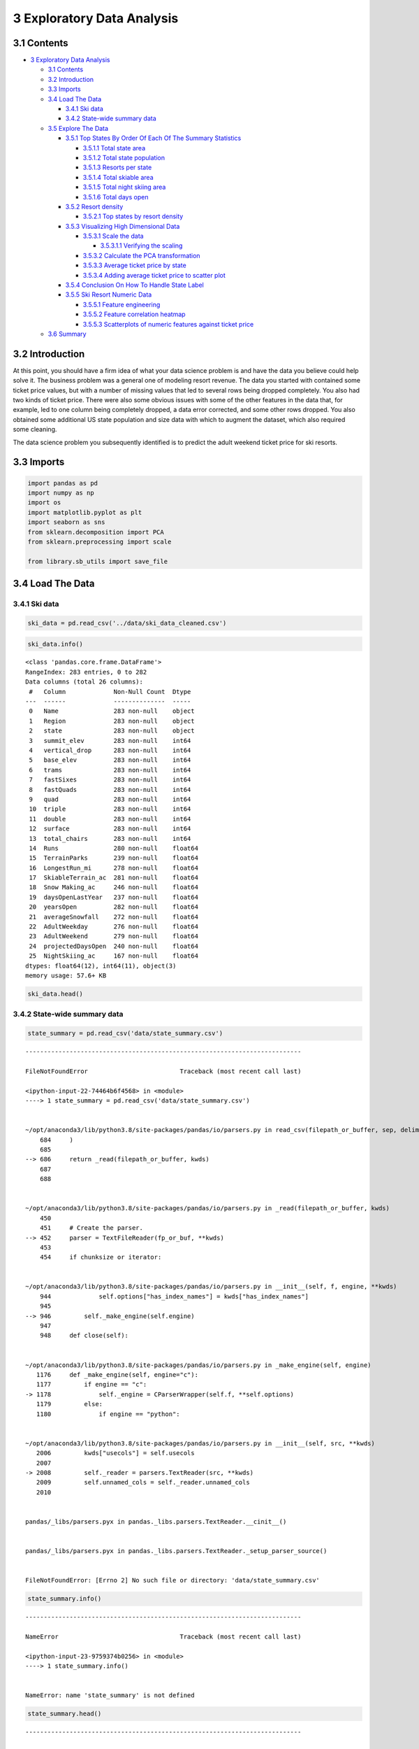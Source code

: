 3 Exploratory Data Analysis
===========================

3.1 Contents
------------

-  `3 Exploratory Data Analysis <#3_Exploratory_Data_Analysis>`__

   -  `3.1 Contents <#3.1_Contents>`__
   -  `3.2 Introduction <#3.2_Introduction>`__
   -  `3.3 Imports <#3.3_Imports>`__
   -  `3.4 Load The Data <#3.4_Load_The_Data>`__

      -  `3.4.1 Ski data <#3.4.1_Ski_data>`__
      -  `3.4.2 State-wide summary
         data <#3.4.2_State-wide_summary_data>`__

   -  `3.5 Explore The Data <#3.5_Explore_The_Data>`__

      -  `3.5.1 Top States By Order Of Each Of The Summary
         Statistics <#3.5.1_Top_States_By_Order_Of_Each_Of_The_Summary_Statistics>`__

         -  `3.5.1.1 Total state area <#3.5.1.1_Total_state_area>`__
         -  `3.5.1.2 Total state
            population <#3.5.1.2_Total_state_population>`__
         -  `3.5.1.3 Resorts per state <#3.5.1.3_Resorts_per_state>`__
         -  `3.5.1.4 Total skiable area <#3.5.1.4_Total_skiable_area>`__
         -  `3.5.1.5 Total night skiing
            area <#3.5.1.5_Total_night_skiing_area>`__
         -  `3.5.1.6 Total days open <#3.5.1.6_Total_days_open>`__

      -  `3.5.2 Resort density <#3.5.2_Resort_density>`__

         -  `3.5.2.1 Top states by resort
            density <#3.5.2.1_Top_states_by_resort_density>`__

      -  `3.5.3 Visualizing High Dimensional
         Data <#3.5.3_Visualizing_High_Dimensional_Data>`__

         -  `3.5.3.1 Scale the data <#3.5.3.1_Scale_the_data>`__

            -  `3.5.3.1.1 Verifying the
               scaling <#3.5.3.1.1_Verifying_the_scaling>`__

         -  `3.5.3.2 Calculate the PCA
            transformation <#3.5.3.2_Calculate_the_PCA_transformation>`__
         -  `3.5.3.3 Average ticket price by
            state <#3.5.3.3_Average_ticket_price_by_state>`__
         -  `3.5.3.4 Adding average ticket price to scatter
            plot <#3.5.3.4_Adding_average_ticket_price_to_scatter_plot>`__

      -  `3.5.4 Conclusion On How To Handle State
         Label <#3.5.4_Conclusion_On_How_To_Handle_State_Label>`__
      -  `3.5.5 Ski Resort Numeric
         Data <#3.5.5_Ski_Resort_Numeric_Data>`__

         -  `3.5.5.1 Feature
            engineering <#3.5.5.1_Feature_engineering>`__
         -  `3.5.5.2 Feature correlation
            heatmap <#3.5.5.2_Feature_correlation_heatmap>`__
         -  `3.5.5.3 Scatterplots of numeric features against ticket
            price <#3.5.5.3_Scatterplots_of_numeric_features_against_ticket_price>`__

   -  `3.6 Summary <#3.6_Summary>`__

3.2 Introduction
----------------

At this point, you should have a firm idea of what your data science
problem is and have the data you believe could help solve it. The
business problem was a general one of modeling resort revenue. The data
you started with contained some ticket price values, but with a number
of missing values that led to several rows being dropped completely. You
also had two kinds of ticket price. There were also some obvious issues
with some of the other features in the data that, for example, led to
one column being completely dropped, a data error corrected, and some
other rows dropped. You also obtained some additional US state
population and size data with which to augment the dataset, which also
required some cleaning.

The data science problem you subsequently identified is to predict the
adult weekend ticket price for ski resorts.

3.3 Imports
-----------

.. code:: ipython3

    import pandas as pd
    import numpy as np
    import os
    import matplotlib.pyplot as plt
    import seaborn as sns
    from sklearn.decomposition import PCA
    from sklearn.preprocessing import scale
    
    from library.sb_utils import save_file

3.4 Load The Data
-----------------

3.4.1 Ski data
~~~~~~~~~~~~~~

.. code:: ipython3

    ski_data = pd.read_csv('../data/ski_data_cleaned.csv')

.. code:: ipython3

    ski_data.info()


.. parsed-literal::

    <class 'pandas.core.frame.DataFrame'>
    RangeIndex: 283 entries, 0 to 282
    Data columns (total 26 columns):
     #   Column             Non-Null Count  Dtype  
    ---  ------             --------------  -----  
     0   Name               283 non-null    object 
     1   Region             283 non-null    object 
     2   state              283 non-null    object 
     3   summit_elev        283 non-null    int64  
     4   vertical_drop      283 non-null    int64  
     5   base_elev          283 non-null    int64  
     6   trams              283 non-null    int64  
     7   fastSixes          283 non-null    int64  
     8   fastQuads          283 non-null    int64  
     9   quad               283 non-null    int64  
     10  triple             283 non-null    int64  
     11  double             283 non-null    int64  
     12  surface            283 non-null    int64  
     13  total_chairs       283 non-null    int64  
     14  Runs               280 non-null    float64
     15  TerrainParks       239 non-null    float64
     16  LongestRun_mi      278 non-null    float64
     17  SkiableTerrain_ac  281 non-null    float64
     18  Snow Making_ac     246 non-null    float64
     19  daysOpenLastYear   237 non-null    float64
     20  yearsOpen          282 non-null    float64
     21  averageSnowfall    272 non-null    float64
     22  AdultWeekday       276 non-null    float64
     23  AdultWeekend       279 non-null    float64
     24  projectedDaysOpen  240 non-null    float64
     25  NightSkiing_ac     167 non-null    float64
    dtypes: float64(12), int64(11), object(3)
    memory usage: 57.6+ KB


.. code:: ipython3

    ski_data.head()




.. raw:: html

    <div>
    <style scoped>
        .dataframe tbody tr th:only-of-type {
            vertical-align: middle;
        }
    
        .dataframe tbody tr th {
            vertical-align: top;
        }
    
        .dataframe thead th {
            text-align: right;
        }
    </style>
    <table border="1" class="dataframe">
      <thead>
        <tr style="text-align: right;">
          <th></th>
          <th>Name</th>
          <th>Region</th>
          <th>state</th>
          <th>summit_elev</th>
          <th>vertical_drop</th>
          <th>base_elev</th>
          <th>trams</th>
          <th>fastSixes</th>
          <th>fastQuads</th>
          <th>quad</th>
          <th>...</th>
          <th>LongestRun_mi</th>
          <th>SkiableTerrain_ac</th>
          <th>Snow Making_ac</th>
          <th>daysOpenLastYear</th>
          <th>yearsOpen</th>
          <th>averageSnowfall</th>
          <th>AdultWeekday</th>
          <th>AdultWeekend</th>
          <th>projectedDaysOpen</th>
          <th>NightSkiing_ac</th>
        </tr>
      </thead>
      <tbody>
        <tr>
          <th>0</th>
          <td>Alyeska Resort</td>
          <td>Alaska</td>
          <td>Alaska</td>
          <td>3939</td>
          <td>2500</td>
          <td>250</td>
          <td>1</td>
          <td>0</td>
          <td>2</td>
          <td>2</td>
          <td>...</td>
          <td>1.0</td>
          <td>1610.0</td>
          <td>113.0</td>
          <td>150.0</td>
          <td>60.0</td>
          <td>669.0</td>
          <td>65.0</td>
          <td>85.0</td>
          <td>150.0</td>
          <td>550.0</td>
        </tr>
        <tr>
          <th>1</th>
          <td>Eaglecrest Ski Area</td>
          <td>Alaska</td>
          <td>Alaska</td>
          <td>2600</td>
          <td>1540</td>
          <td>1200</td>
          <td>0</td>
          <td>0</td>
          <td>0</td>
          <td>0</td>
          <td>...</td>
          <td>2.0</td>
          <td>640.0</td>
          <td>60.0</td>
          <td>45.0</td>
          <td>44.0</td>
          <td>350.0</td>
          <td>47.0</td>
          <td>53.0</td>
          <td>90.0</td>
          <td>NaN</td>
        </tr>
        <tr>
          <th>2</th>
          <td>Hilltop Ski Area</td>
          <td>Alaska</td>
          <td>Alaska</td>
          <td>2090</td>
          <td>294</td>
          <td>1796</td>
          <td>0</td>
          <td>0</td>
          <td>0</td>
          <td>0</td>
          <td>...</td>
          <td>1.0</td>
          <td>30.0</td>
          <td>30.0</td>
          <td>150.0</td>
          <td>36.0</td>
          <td>69.0</td>
          <td>30.0</td>
          <td>34.0</td>
          <td>152.0</td>
          <td>30.0</td>
        </tr>
        <tr>
          <th>3</th>
          <td>Arizona Snowbowl</td>
          <td>Arizona</td>
          <td>Arizona</td>
          <td>11500</td>
          <td>2300</td>
          <td>9200</td>
          <td>0</td>
          <td>1</td>
          <td>0</td>
          <td>2</td>
          <td>...</td>
          <td>2.0</td>
          <td>777.0</td>
          <td>104.0</td>
          <td>122.0</td>
          <td>81.0</td>
          <td>260.0</td>
          <td>89.0</td>
          <td>89.0</td>
          <td>122.0</td>
          <td>NaN</td>
        </tr>
        <tr>
          <th>4</th>
          <td>Sunrise Park Resort</td>
          <td>Arizona</td>
          <td>Arizona</td>
          <td>11100</td>
          <td>1800</td>
          <td>9200</td>
          <td>0</td>
          <td>0</td>
          <td>1</td>
          <td>2</td>
          <td>...</td>
          <td>1.2</td>
          <td>800.0</td>
          <td>80.0</td>
          <td>115.0</td>
          <td>49.0</td>
          <td>250.0</td>
          <td>74.0</td>
          <td>78.0</td>
          <td>104.0</td>
          <td>80.0</td>
        </tr>
      </tbody>
    </table>
    <p>5 rows × 26 columns</p>
    </div>



3.4.2 State-wide summary data
~~~~~~~~~~~~~~~~~~~~~~~~~~~~~

.. code:: ipython3

    state_summary = pd.read_csv('data/state_summary.csv')


::


    ---------------------------------------------------------------------------

    FileNotFoundError                         Traceback (most recent call last)

    <ipython-input-22-74464b6f4568> in <module>
    ----> 1 state_summary = pd.read_csv('data/state_summary.csv')
    

    ~/opt/anaconda3/lib/python3.8/site-packages/pandas/io/parsers.py in read_csv(filepath_or_buffer, sep, delimiter, header, names, index_col, usecols, squeeze, prefix, mangle_dupe_cols, dtype, engine, converters, true_values, false_values, skipinitialspace, skiprows, skipfooter, nrows, na_values, keep_default_na, na_filter, verbose, skip_blank_lines, parse_dates, infer_datetime_format, keep_date_col, date_parser, dayfirst, cache_dates, iterator, chunksize, compression, thousands, decimal, lineterminator, quotechar, quoting, doublequote, escapechar, comment, encoding, dialect, error_bad_lines, warn_bad_lines, delim_whitespace, low_memory, memory_map, float_precision)
        684     )
        685 
    --> 686     return _read(filepath_or_buffer, kwds)
        687 
        688 


    ~/opt/anaconda3/lib/python3.8/site-packages/pandas/io/parsers.py in _read(filepath_or_buffer, kwds)
        450 
        451     # Create the parser.
    --> 452     parser = TextFileReader(fp_or_buf, **kwds)
        453 
        454     if chunksize or iterator:


    ~/opt/anaconda3/lib/python3.8/site-packages/pandas/io/parsers.py in __init__(self, f, engine, **kwds)
        944             self.options["has_index_names"] = kwds["has_index_names"]
        945 
    --> 946         self._make_engine(self.engine)
        947 
        948     def close(self):


    ~/opt/anaconda3/lib/python3.8/site-packages/pandas/io/parsers.py in _make_engine(self, engine)
       1176     def _make_engine(self, engine="c"):
       1177         if engine == "c":
    -> 1178             self._engine = CParserWrapper(self.f, **self.options)
       1179         else:
       1180             if engine == "python":


    ~/opt/anaconda3/lib/python3.8/site-packages/pandas/io/parsers.py in __init__(self, src, **kwds)
       2006         kwds["usecols"] = self.usecols
       2007 
    -> 2008         self._reader = parsers.TextReader(src, **kwds)
       2009         self.unnamed_cols = self._reader.unnamed_cols
       2010 


    pandas/_libs/parsers.pyx in pandas._libs.parsers.TextReader.__cinit__()


    pandas/_libs/parsers.pyx in pandas._libs.parsers.TextReader._setup_parser_source()


    FileNotFoundError: [Errno 2] No such file or directory: 'data/state_summary.csv'


.. code:: ipython3

    state_summary.info()


::


    ---------------------------------------------------------------------------

    NameError                                 Traceback (most recent call last)

    <ipython-input-23-9759374b0256> in <module>
    ----> 1 state_summary.info()
    

    NameError: name 'state_summary' is not defined


.. code:: ipython3

    state_summary.head()


::


    ---------------------------------------------------------------------------

    NameError                                 Traceback (most recent call last)

    <ipython-input-24-782565a9f32d> in <module>
    ----> 1 state_summary.head()
    

    NameError: name 'state_summary' is not defined


3.5 Explore The Data
--------------------

3.5.1 Top States By Order Of Each Of The Summary Statistics
~~~~~~~~~~~~~~~~~~~~~~~~~~~~~~~~~~~~~~~~~~~~~~~~~~~~~~~~~~~

What does the state-wide picture for your market look like?

.. code:: ipython3

    state_summary_newind = state_summary.set_index('state')


::


    ---------------------------------------------------------------------------

    NameError                                 Traceback (most recent call last)

    <ipython-input-25-5190ae81af5a> in <module>
    ----> 1 state_summary_newind = state_summary.set_index('state')
    

    NameError: name 'state_summary' is not defined


3.5.1.1 Total state area
^^^^^^^^^^^^^^^^^^^^^^^^

.. code:: ipython3

    state_summary_newind.state_area_sq_miles.sort_values(ascending=False).head()


::


    ---------------------------------------------------------------------------

    NameError                                 Traceback (most recent call last)

    <ipython-input-26-bf1cd4268fe4> in <module>
    ----> 1 state_summary_newind.state_area_sq_miles.sort_values(ascending=False).head()
    

    NameError: name 'state_summary_newind' is not defined


Your home state, Montana, comes in at third largest.

3.5.1.2 Total state population
^^^^^^^^^^^^^^^^^^^^^^^^^^^^^^

.. code:: ipython3

    state_summary_newind.state_population.sort_values(ascending=False).head()


::


    ---------------------------------------------------------------------------

    NameError                                 Traceback (most recent call last)

    <ipython-input-27-40992e96b671> in <module>
    ----> 1 state_summary_newind.state_population.sort_values(ascending=False).head()
    

    NameError: name 'state_summary_newind' is not defined


California dominates the state population figures despite coming in
second behind Alaska in size (by a long way). The resort’s state of
Montana was in the top five for size, but doesn’t figure in the most
populous states. Thus your state is less densely populated.

3.5.1.3 Resorts per state
^^^^^^^^^^^^^^^^^^^^^^^^^

.. code:: ipython3

    state_summary_newind.resorts_per_state.sort_values(ascending=False).head()


::


    ---------------------------------------------------------------------------

    NameError                                 Traceback (most recent call last)

    <ipython-input-28-b19b7bfa61dd> in <module>
    ----> 1 state_summary_newind.resorts_per_state.sort_values(ascending=False).head()
    

    NameError: name 'state_summary_newind' is not defined


New York comes top in the number of resorts in our market. Is this
because of its proximity to wealthy New Yorkers wanting a convenient
skiing trip? Or is it simply that its northerly location means there are
plenty of good locations for resorts in that state?

3.5.1.4 Total skiable area
^^^^^^^^^^^^^^^^^^^^^^^^^^

.. code:: ipython3

    state_summary_newind.state_total_skiable_area_ac.sort_values(ascending=False).head()


::


    ---------------------------------------------------------------------------

    NameError                                 Traceback (most recent call last)

    <ipython-input-29-fd37c623369d> in <module>
    ----> 1 state_summary_newind.state_total_skiable_area_ac.sort_values(ascending=False).head()
    

    NameError: name 'state_summary_newind' is not defined


New York state may have the most resorts, but they don’t account for the
most skiing area. In fact, New York doesn’t even make it into the top
five of skiable area. Good old Montana makes it into the top five,
though. You may start to think that New York has more, smaller resorts,
whereas Montana has fewer, larger resorts. Colorado seems to have a name
for skiing; it’s in the top five for resorts and in top place for total
skiable area.

3.5.1.5 Total night skiing area
^^^^^^^^^^^^^^^^^^^^^^^^^^^^^^^

.. code:: ipython3

    state_summary_newind.state_total_nightskiing_ac.sort_values(ascending=False).head()


::


    ---------------------------------------------------------------------------

    NameError                                 Traceback (most recent call last)

    <ipython-input-30-e736e4a7dec7> in <module>
    ----> 1 state_summary_newind.state_total_nightskiing_ac.sort_values(ascending=False).head()
    

    NameError: name 'state_summary_newind' is not defined


New York dominates the area of skiing available at night. Looking at the
top five in general, they are all the more northerly states. Is night
skiing in and of itself an appeal to customers, or is a consequence of
simply trying to extend the skiing day where days are shorter? Is New
York’s domination here because it’s trying to maximize its appeal to
visitors who’d travel a shorter distance for a shorter visit? You’ll
find the data generates more (good) questions rather than answering
them. This is a positive sign! You might ask your executive sponsor or
data provider for some additional data about typical length of stays at
these resorts, although you might end up with data that is very granular
and most likely proprietary to each resort. A useful level of
granularity might be “number of day tickets” and “number of weekly
passes” sold.

3.5.1.6 Total days open
^^^^^^^^^^^^^^^^^^^^^^^

.. code:: ipython3

    state_summary_newind.state_total_days_open.sort_values(ascending=False).head()


::


    ---------------------------------------------------------------------------

    NameError                                 Traceback (most recent call last)

    <ipython-input-31-f75973c02230> in <module>
    ----> 1 state_summary_newind.state_total_days_open.sort_values(ascending=False).head()
    

    NameError: name 'state_summary_newind' is not defined


The total days open seem to bear some resemblance to the number of
resorts. This is plausible. The season will only be so long, and so the
more resorts open through the skiing season, the more total days open
we’ll see. New Hampshire makes a good effort at making it into the top
five, for a small state that didn’t make it into the top five of resorts
per state. Does its location mean resorts there have a longer season and
so stay open longer, despite there being fewer of them?

3.5.2 Resort density
~~~~~~~~~~~~~~~~~~~~

There are big states which are not necessarily the most populous. There
are states that host many resorts, but other states host a larger total
skiing area. The states with the most total days skiing per season are
not necessarily those with the most resorts. And New York State boasts
an especially large night skiing area. New York had the most resorts but
wasn’t in the top five largest states, so the reason for it having the
most resorts can’t be simply having lots of space for them. New York has
the second largest population behind California. Perhaps many resorts
have sprung up in New York because of the population size? Does this
mean there is a high competition between resorts in New York State,
fighting for customers and thus keeping prices down? You’re not
concerned, per se, with the absolute size or population of a state, but
you could be interested in the ratio of resorts serving a given
population or a given area.

So, calculate those ratios! Think of them as measures of resort density,
and drop the absolute population and state size columns.

.. code:: ipython3

    # The 100_000 scaling is simply based on eyeballing the magnitudes of the data
    state_summary['resorts_per_100kcapita'] = 100_000 * state_summary.resorts_per_state / state_summary.state_population
    state_summary['resorts_per_100ksq_mile'] = 100_000 * state_summary.resorts_per_state / state_summary.state_area_sq_miles
    state_summary.drop(columns=['state_population', 'state_area_sq_miles'], inplace=True)
    state_summary.head()




.. raw:: html

    <div>
    <style scoped>
        .dataframe tbody tr th:only-of-type {
            vertical-align: middle;
        }
    
        .dataframe tbody tr th {
            vertical-align: top;
        }
    
        .dataframe thead th {
            text-align: right;
        }
    </style>
    <table border="1" class="dataframe">
      <thead>
        <tr style="text-align: right;">
          <th></th>
          <th>state</th>
          <th>resorts_per_state</th>
          <th>state_total_skiable_area_ac</th>
          <th>state_total_days_open</th>
          <th>state_total_terrain_parks</th>
          <th>state_total_nightskiing_ac</th>
          <th>resorts_per_100kcapita</th>
          <th>resorts_per_100ksq_mile</th>
        </tr>
      </thead>
      <tbody>
        <tr>
          <th>0</th>
          <td>Alaska</td>
          <td>3</td>
          <td>2280.0</td>
          <td>345.0</td>
          <td>4.0</td>
          <td>580.0</td>
          <td>0.410091</td>
          <td>0.450867</td>
        </tr>
        <tr>
          <th>1</th>
          <td>Arizona</td>
          <td>2</td>
          <td>1577.0</td>
          <td>237.0</td>
          <td>6.0</td>
          <td>80.0</td>
          <td>0.027477</td>
          <td>1.754540</td>
        </tr>
        <tr>
          <th>2</th>
          <td>California</td>
          <td>21</td>
          <td>25948.0</td>
          <td>2738.0</td>
          <td>81.0</td>
          <td>587.0</td>
          <td>0.053148</td>
          <td>12.828736</td>
        </tr>
        <tr>
          <th>3</th>
          <td>Colorado</td>
          <td>22</td>
          <td>43682.0</td>
          <td>3258.0</td>
          <td>74.0</td>
          <td>428.0</td>
          <td>0.382028</td>
          <td>21.134744</td>
        </tr>
        <tr>
          <th>4</th>
          <td>Connecticut</td>
          <td>5</td>
          <td>358.0</td>
          <td>353.0</td>
          <td>10.0</td>
          <td>256.0</td>
          <td>0.140242</td>
          <td>90.203861</td>
        </tr>
      </tbody>
    </table>
    </div>



With the removal of the two columns that only spoke to state-specific
data, you now have a Dataframe that speaks to the skiing competitive
landscape of each state. It has the number of resorts per state, total
skiable area, and days of skiing. You’ve translated the plain state data
into something more useful that gives you an idea of the density of
resorts relative to the state population and size.

How do the distributions of these two new features look?

.. code:: ipython3

    state_summary.resorts_per_100kcapita.hist(bins=30)
    plt.xlabel('Number of resorts per 100k population')
    plt.ylabel('count');



.. image:: output_42_0.png


.. code:: ipython3

    state_summary.resorts_per_100ksq_mile.hist(bins=30)
    plt.xlabel('Number of resorts per 100k square miles')
    plt.ylabel('count');



.. image:: output_43_0.png


So they have quite some long tails on them, but there’s definitely some
structure there.

3.5.2.1 Top states by resort density
^^^^^^^^^^^^^^^^^^^^^^^^^^^^^^^^^^^^

.. code:: ipython3

    state_summary.set_index('state').resorts_per_100kcapita.sort_values(ascending=False).head()




.. parsed-literal::

    state
    Vermont          2.403889
    Wyoming          1.382268
    New Hampshire    1.176721
    Montana          1.122778
    Idaho            0.671492
    Name: resorts_per_100kcapita, dtype: float64



.. code:: ipython3

    state_summary.set_index('state').resorts_per_100ksq_mile.sort_values(ascending=False).head()




.. parsed-literal::

    state
    New Hampshire    171.141299
    Vermont          155.990017
    Massachusetts    104.225886
    Connecticut       90.203861
    Rhode Island      64.724919
    Name: resorts_per_100ksq_mile, dtype: float64



Vermont seems particularly high in terms of resorts per capita, and both
New Hampshire and Vermont top the chart for resorts per area. New York
doesn’t appear in either!

3.5.3 Visualizing High Dimensional Data
~~~~~~~~~~~~~~~~~~~~~~~~~~~~~~~~~~~~~~~

You may be starting to feel there’s a bit of a problem here, or at least
a challenge. You’ve constructed some potentially useful and business
relevant features, derived from summary statistics, for each of the
states you’re concerned with. You’ve explored many of these features in
turn and found various trends. Some states are higher in some but not in
others. Some features will also be more correlated with one another than
others.

One way to disentangle this interconnected web of relationships is via
`principle components
analysis <https://scikit-learn.org/stable/modules/generated/sklearn.decomposition.PCA.html#sklearn.decomposition.PCA>`__
(PCA). This technique will find linear combinations of the original
features that are uncorrelated with one another and order them by the
amount of variance they explain. You can use these derived features to
visualize the data in a lower dimension (e.g. 2 down from 7) and know
how much variance the representation explains. You can also explore how
the original features contribute to these derived features.

The basic steps in this process are:

1. scale the data (important here because our features are heterogenous)
2. fit the PCA transformation (learn the transformation from the data)
3. apply the transformation to the data to create the derived features
4. (optionally) use the derived features to look for patterns in the
   data and explore the coefficients

3.5.3.1 Scale the data
^^^^^^^^^^^^^^^^^^^^^^

You only want numeric data here, although you don’t want to lose track
of the state labels, so it’s convenient to set the state as the index.

.. code:: ipython3

    #Code task 1#
    #Create a new dataframe, `state_summary_scale` from `state_summary` whilst setting the index to 'state'
    state_summary_scale = state_summary.set_index('state')
    #Save the state labels (using the index attribute of `state_summary_scale`) into the variable 'state_summary_index'
    state_summary_index = state_summary_scale.index
    #Save the column names (using the `columns` attribute) of `state_summary_scale` into the variable 'state_summary_columns'
    state_summary_columns = state_summary_scale.columns
    state_summary_scale.head()


::


    ---------------------------------------------------------------------------

    NameError                                 Traceback (most recent call last)

    <ipython-input-1-2e318879e248> in <module>
          1 #Code task 1#
          2 #Create a new dataframe, `state_summary_scale` from `state_summary` whilst setting the index to 'state'
    ----> 3 state_summary_scale = state_summary.set_index('state')
          4 #Save the state labels (using the index attribute of `state_summary_scale`) into the variable 'state_summary_index'
          5 state_summary_index = state_summary_scale.index


    NameError: name 'state_summary' is not defined


The above shows what we expect: the columns we want are all numeric and
the state has been moved to the index. Although, it’s not necessary to
step through the sequence so laboriously, it is often good practice even
for experienced professionals. It’s easy to make a mistake or forget a
step, or the data may have been holding out a surprise! Stepping through
like this helps validate both your work and the data!

Now use ``scale()`` to scale the data.

.. code:: ipython3

    state_summary_scale = scale(state_summary_scale)

Note, ``scale()`` returns an ndarray, so you lose the column names.
Because you want to visualise scaled data, you already copied the column
names. Now you can construct a dataframe from the ndarray here and
reintroduce the column names.

.. code:: ipython3

    #Code task 2#
    #Create a new dataframe from `state_summary_scale` using the column names we saved in `state_summary_columns`
    state_summary_scaled_df = pd.DataFrame('state_summary_scale', columns='state_summary_columns')
    state_summary_scaled_df.head()

3.5.3.1.1 Verifying the scaling
'''''''''''''''''''''''''''''''

This is definitely going the extra mile for validating your steps, but
provides a worthwhile lesson.

First of all, check the mean of the scaled features using panda’s
``mean()`` DataFrame method.

.. code:: ipython3

    #Code task 3#
    #Call `state_summary_scaled_df`'s `mean()` method
    state_summary_scaled_df.mean()

This is pretty much zero!

Perform a similar check for the standard deviation using pandas’s
``std()`` DataFrame method.

.. code:: ipython3

    #Code task 4#
    #Call `state_summary_scaled_df`'s `std()` method
    state_summary_scaled_df.std()

Well, this is a little embarrassing. The numbers should be closer to 1
than this! Check the documentation for
`scale <https://scikit-learn.org/stable/modules/generated/sklearn.preprocessing.scale.html>`__
to see if you used it right. What about
`std <https://pandas.pydata.org/pandas-docs/stable/reference/api/pandas.DataFrame.std.html>`__,
did you mess up there? Is one of them not working right?

The keen observer, who already has some familiarity with statistical
inference and biased estimators, may have noticed what’s happened here.
``scale()`` uses the biased estimator for standard deviation (ddof=0).
This doesn’t mean it’s bad! It simply means it calculates the standard
deviation of the sample it was given. The ``std()`` method, on the other
hand, defaults to using ddof=1, that is it’s normalized by N-1. In other
words, the ``std()`` method default is to assume you want your best
estimate of the population parameter based on the given sample. You can
tell it to return the biased estimate instead:

.. code:: ipython3

    #Code task 5#
    #Repeat the previous call to `std()` but pass in ddof=0 
    state_summary_scaled_df.std(ddof=0)

There! Now it agrees with ``scale()`` and our expectation. This just
goes to show different routines to do ostensibly the same thing can have
different behaviours. Good practice is to keep validating your work and
checking the documentation!

3.5.3.2 Calculate the PCA transformation
^^^^^^^^^^^^^^^^^^^^^^^^^^^^^^^^^^^^^^^^

Fit the PCA transformation using the scaled data.

.. code:: ipython3

    state_pca = PCA().fit(state_summary_scale)

Plot the cumulative variance ratio with number of components.

.. code:: ipython3

    #Code task 6#
    #Call the `cumsum()` method on the 'explained_variance_ratio_' attribute of `state_pca` and
    #create a line plot to visualize the cumulative explained variance ratio with number of components
    #Set the xlabel to 'Component #', the ylabel to 'Cumulative ratio variance', and the
    #title to 'Cumulative variance ratio explained by PCA components for state/resort summary statistics'
    #Hint: remember the handy ';' at the end of the last plot call to suppress that untidy output
    plt.subplots(figsize=(10, 6))
    plt.plot(state_pca.explained_variance_ratio_.___)
    plt.xlabel(___)
    plt.ylabel(___)
    plt.title(___);

The first two components seem to account for over 75% of the variance,
and the first four for over 95%.

**Note:** It is important to move quickly when performing exploratory
data analysis. You should not spend hours trying to create
publication-ready figures. However, it is crucially important that you
can easily review and summarise the findings from EDA. Descriptive axis
labels and titles are *extremely* useful here. When you come to reread
your notebook to summarise your findings, you will be thankful that you
created descriptive plots and even made key observations in adjacent
markdown cells.

Apply the transformation to the data to obtain the derived features.

.. code:: ipython3

    #Code task 7#
    #Call `state_pca`'s `transform()` method, passing in `state_summary_scale` as its argument
    state_pca_x = state_pca.transform('state_summary_scale')

.. code:: ipython3

    state_pca_x.shape




.. parsed-literal::

    (35, 7)



Plot the first two derived features (the first two principle components)
and label each point with the name of the state.

Take a moment to familiarize yourself with the code below. It will
extract the first and second columns from the transformed data
(``state_pca_x``) as x and y coordinates for plotting. Recall the state
labels you saved (for this purpose) for subsequent calls to
``plt.annotate``. Grab the second (index 1) value of the cumulative
variance ratio to include in your descriptive title; this helpfully
highlights the percentage variance explained by the two PCA components
you’re visualizing. Then create an appropriately sized and well-labelled
scatterplot to convey all of this information.

.. code:: ipython3

    x = state_pca_x[:, 0]
    y = state_pca_x[:, 1]
    state = state_summary_index
    pc_var = 100 * state_pca.explained_variance_ratio_.cumsum()[1]
    plt.subplots(figsize=(10,8))
    plt.scatter(x=x, y=y)
    plt.xlabel('First component')
    plt.ylabel('Second component')
    plt.title(f'Ski states summary PCA, {pc_var:.1f}% variance explained')
    for s, x, y in zip(state, x, y):
        plt.annotate(s, (x, y))



.. image:: output_81_0.png


3.5.3.3 Average ticket price by state
^^^^^^^^^^^^^^^^^^^^^^^^^^^^^^^^^^^^^

Here, all point markers for the states are the same size and colour.
You’ve visualized relationships between the states based on features
such as the total skiable terrain area, but your ultimate interest lies
in ticket prices. You know ticket prices for resorts in each state, so
it might be interesting to see if there’s any pattern there.

.. code:: ipython3

    #Code task 8#
    #Calculate the average 'AdultWeekend' ticket price by state
    state_avg_price = ski_data.groupby('state')['AdultWeekend'].mean
    state_avg_price.head()

.. code:: ipython3

    state_avg_price.hist(bins=30)
    plt.title('Distribution of state averaged prices')
    plt.xlabel('Mean state adult weekend ticket price')
    plt.ylabel('count');



.. image:: output_85_0.png


3.5.3.4 Adding average ticket price to scatter plot
^^^^^^^^^^^^^^^^^^^^^^^^^^^^^^^^^^^^^^^^^^^^^^^^^^^

At this point you have several objects floating around. You have just
calculated average ticket price by state from our ski resort data, but
you’ve been looking at principle components generated from other state
summary data. We extracted indexes and column names from a dataframe and
the first two principle components from an array. It’s becoming a bit
hard to keep track of them all. You’ll create a new DataFrame to do
this.

.. code:: ipython3

    #Code task 9#
    #Create a dataframe containing the values of the first two PCA components
    #Remember the first component was given by state_pca_x[:, 0],
    #and the second by state_pca_x[:, 1]
    #Call these 'PC1' and 'PC2', respectively and set the dataframe index to `state_summary_index`
    pca_df = pd.DataFrame({'PC1': state_pca_x[:,0], 'PC2': state_pca_x[:,1]}, index='state_summary_index')
    pca_df.head()

That worked, and you have state as an index.

.. code:: ipython3

    # our average state prices also have state as an index
    state_avg_price.head()




.. parsed-literal::

    state
    Alaska         57.333333
    Arizona        83.500000
    California     81.416667
    Colorado       90.714286
    Connecticut    56.800000
    Name: AdultWeekend, dtype: float64



.. code:: ipython3

    # we can also cast it to a dataframe using Series' to_frame() method:
    state_avg_price.to_frame().head()




.. raw:: html

    <div>
    <style scoped>
        .dataframe tbody tr th:only-of-type {
            vertical-align: middle;
        }
    
        .dataframe tbody tr th {
            vertical-align: top;
        }
    
        .dataframe thead th {
            text-align: right;
        }
    </style>
    <table border="1" class="dataframe">
      <thead>
        <tr style="text-align: right;">
          <th></th>
          <th>AdultWeekend</th>
        </tr>
        <tr>
          <th>state</th>
          <th></th>
        </tr>
      </thead>
      <tbody>
        <tr>
          <th>Alaska</th>
          <td>57.333333</td>
        </tr>
        <tr>
          <th>Arizona</th>
          <td>83.500000</td>
        </tr>
        <tr>
          <th>California</th>
          <td>81.416667</td>
        </tr>
        <tr>
          <th>Colorado</th>
          <td>90.714286</td>
        </tr>
        <tr>
          <th>Connecticut</th>
          <td>56.800000</td>
        </tr>
      </tbody>
    </table>
    </div>



Now you can concatenate both parts on axis 1 and using the indexes.

.. code:: ipython3

    #Code task 10#
    #Use pd.concat to concatenate `pca_df` and `state_avg_price` along axis 1
    # remember, pd.concat will align on index
    pca_df = pd.concat(['pca_df', 'state_avg_price'], axis=1)
    pca_df.head()

You saw some range in average ticket price histogram above, but it may
be hard to pick out differences if you’re thinking of using the value
for point size. You’ll add another column where you seperate these
prices into quartiles; that might show something.

.. code:: ipython3

    pca_df['Quartile'] = pd.qcut(pca_df.AdultWeekend, q=4, precision=1)
    pca_df.head()




.. raw:: html

    <div>
    <style scoped>
        .dataframe tbody tr th:only-of-type {
            vertical-align: middle;
        }
    
        .dataframe tbody tr th {
            vertical-align: top;
        }
    
        .dataframe thead th {
            text-align: right;
        }
    </style>
    <table border="1" class="dataframe">
      <thead>
        <tr style="text-align: right;">
          <th></th>
          <th>PC1</th>
          <th>PC2</th>
          <th>AdultWeekend</th>
          <th>Quartile</th>
        </tr>
      </thead>
      <tbody>
        <tr>
          <th>Alaska</th>
          <td>-1.336533</td>
          <td>-0.182208</td>
          <td>57.333333</td>
          <td>(53.1, 60.4]</td>
        </tr>
        <tr>
          <th>Arizona</th>
          <td>-1.839049</td>
          <td>-0.387959</td>
          <td>83.500000</td>
          <td>(78.4, 93.0]</td>
        </tr>
        <tr>
          <th>California</th>
          <td>3.537857</td>
          <td>-1.282509</td>
          <td>81.416667</td>
          <td>(78.4, 93.0]</td>
        </tr>
        <tr>
          <th>Colorado</th>
          <td>4.402210</td>
          <td>-0.898855</td>
          <td>90.714286</td>
          <td>(78.4, 93.0]</td>
        </tr>
        <tr>
          <th>Connecticut</th>
          <td>-0.988027</td>
          <td>1.020218</td>
          <td>56.800000</td>
          <td>(53.1, 60.4]</td>
        </tr>
      </tbody>
    </table>
    </div>



.. code:: ipython3

    # Note that Quartile is a new data type: category
    # This will affect how we handle it later on
    pca_df.dtypes




.. parsed-literal::

    PC1              float64
    PC2              float64
    AdultWeekend     float64
    Quartile        category
    dtype: object



This looks great. But, let’s have a healthy paranoia about it. You’ve
just created a whole new DataFrame by combining information. Do we have
any missing values? It’s a narrow DataFrame, only four columns, so
you’ll just print out any rows that have any null values, expecting an
empty DataFrame.

.. code:: ipython3

    pca_df[pca_df.isnull().any(axis=1)]




.. raw:: html

    <div>
    <style scoped>
        .dataframe tbody tr th:only-of-type {
            vertical-align: middle;
        }
    
        .dataframe tbody tr th {
            vertical-align: top;
        }
    
        .dataframe thead th {
            text-align: right;
        }
    </style>
    <table border="1" class="dataframe">
      <thead>
        <tr style="text-align: right;">
          <th></th>
          <th>PC1</th>
          <th>PC2</th>
          <th>AdultWeekend</th>
          <th>Quartile</th>
        </tr>
      </thead>
      <tbody>
        <tr>
          <th>Rhode Island</th>
          <td>-1.843646</td>
          <td>0.761339</td>
          <td>NaN</td>
          <td>NaN</td>
        </tr>
      </tbody>
    </table>
    </div>



Ah, Rhode Island. How has this happened? Recall you created the original
ski resort state summary dataset in the previous step before removing
resorts with missing prices. This made sense because you wanted to
capture all the other available information. However, Rhode Island only
had one resort and its price was missing. You have two choices here. If
you’re interested in looking for any pattern with price, drop this row.
But you are also generally interested in any clusters or trends, then
you’d like to see Rhode Island even if the ticket price is unknown. So,
replace these missing values to make it easier to handle/display them.

Because ``Quartile`` is a category type, there’s an extra step here. Add
the category (the string ‘NA’) that you’re going to use as a
replacement.

.. code:: ipython3

    pca_df['AdultWeekend'].fillna(pca_df.AdultWeekend.mean(), inplace=True)
    pca_df['Quartile'] = pca_df['Quartile'].cat.add_categories('NA')
    pca_df['Quartile'].fillna('NA', inplace=True)
    pca_df.loc['Rhode Island']




.. parsed-literal::

    PC1             -1.84365
    PC2             0.761339
    AdultWeekend     64.1244
    Quartile              NA
    Name: Rhode Island, dtype: object



Note, in the above Quartile has the string value ‘NA’ that you inserted.
This is different to ``numpy``\ ’s NaN type.

You now have enough information to recreate the scatterplot, now adding
marker size for ticket price and colour for the discrete quartile.

Notice in the code below how you’re iterating over each quartile and
plotting the points in the same quartile group as one. This gives a list
of quartiles for an informative legend with points coloured by quartile
and sized by ticket price (higher prices are represented by larger point
markers).

.. code:: ipython3

    x = pca_df.PC1
    y = pca_df.PC2
    price = pca_df.AdultWeekend
    quartiles = pca_df.Quartile
    state = pca_df.index
    pc_var = 100 * state_pca.explained_variance_ratio_.cumsum()[1]
    fig, ax = plt.subplots(figsize=(10,8))
    for q in quartiles.cat.categories:
        im = quartiles == q
        ax.scatter(x=x[im], y=y[im], s=price[im], label=q)
    ax.set_xlabel('First component')
    ax.set_ylabel('Second component')
    plt.legend()
    ax.set_title(f'Ski states summary PCA, {pc_var:.1f}% variance explained')
    for s, x, y in zip(state, x, y):
        plt.annotate(s, (x, y))



.. image:: output_104_0.png


Now, you see the same distribution of states as before, but with
additional information about the average price. There isn’t an obvious
pattern. The red points representing the upper quartile of price can be
seen to the left, the right, and up top. There’s also a spread of the
other quartiles as well. In this representation of the ski summaries for
each state, which accounts for some 77% of the variance, you simply do
not seeing a pattern with price.

The above scatterplot was created using matplotlib. This is powerful,
but took quite a bit of effort to set up. You have to iterate over the
categories, plotting each separately, to get a colour legend. You can
also tell that the points in the legend have different sizes as well as
colours. As it happens, the size and the colour will be a 1:1 mapping
here, so it happily works for us here. If we were using size and colour
to display fundamentally different aesthetics, you’d have a lot more
work to do. So matplotlib is powerful, but not ideally suited to when we
want to visually explore multiple features as here (and intelligent use
of colour, point size, and even shape can be incredibly useful for EDA).

Fortunately, there’s another option: seaborn. You saw seaborn in action
in the previous notebook, when you wanted to distinguish between weekend
and weekday ticket prices in the boxplot. After melting the dataframe to
have ticket price as a single column with the ticket type represented in
a new column, you asked seaborn to create separate boxes for each type.

.. code:: ipython3

    #Code task 11#
    #Create a seaborn scatterplot by calling `sns.scatterplot`
    #Specify the dataframe pca_df as the source of the data,
    #specify 'PC1' for x and 'PC2' for y,
    #specify 'AdultWeekend' for the pointsize (scatterplot's `size` argument),
    #specify 'Quartile' for `hue`
    #specify pca_df.Quartile.cat.categories for `hue_order` - what happens with/without this?
    x = pca_df.PC1
    y = pca_df.PC2
    state = pca_df.index
    plt.subplots(figsize=(12, 10))
    # Note the argument below to make sure we get the colours in the ascending
    # order we intuitively expect!
    sns.scatterplot(x='PC1', y='PC2', size='AdultWeekend', hue='Quartile', 
                    hue_order=pca_df.Quartile.cat.categories, data=pca_df)
    #and we can still annotate with the state labels
    for s, x, y in zip(state, x, y):
        plt.annotate(s, (x, y))   
    plt.title(f'Ski states summary PCA, {pc_var:.1f}% variance explained');

Seaborn does more! You should always care about your output. What if you
want the ordering of the colours in the legend to align intuitively with
the ordering of the quartiles? Add a ``hue_order`` argument! Seaborn has
thrown in a few nice other things:

-  the aesthetics are separated in the legend
-  it defaults to marker sizes that provide more contrast (smaller to
   larger)
-  when starting with a DataFrame, you have less work to do to visualize
   patterns in the data

The last point is important. Less work means less chance of mixing up
objects and jumping to erroneous conclusions. This also emphasizes the
importance of getting data into a suitable DataFrame. In the previous
notebook, you ``melt``\ ed the data to make it longer, but with fewer
columns, in order to get a single column of price with a new column
representing a categorical feature you’d want to use. A **key skill** is
being able to wrangle data into a form most suited to the particular use
case.

Having gained a good visualization of the state summary data, you can
discuss and follow up on your findings.

In the first two components, there is a spread of states across the
first component. It looks like Vermont and New Hampshire might be off on
their own a little in the second dimension, although they’re really no
more extreme than New York and Colorado are in the first dimension. But
if you were curious, could you get an idea what it is that pushes
Vermont and New Hampshire up?

The ``components_`` attribute of the fitted PCA object tell us how
important (and in what direction) each feature contributes to each score
(or coordinate on the plot). **NB we were sensible and scaled our
original features (to zero mean and unit variance)**. You may not always
be interested in interpreting the coefficients of the PCA transformation
in this way, although it’s more likely you will when using PCA for EDA
as opposed to a preprocessing step as part of a machine learning
pipeline. The attribute is actually a numpy ndarray, and so has been
stripped of helpful index and column names. Fortunately, you thought
ahead and saved these. This is how we were able to annotate the scatter
plots above. It also means you can construct a DataFrame of
``components_`` with the feature names for context:

.. code:: ipython3

    pd.DataFrame(state_pca.components_, columns=state_summary_columns)




.. raw:: html

    <div>
    <style scoped>
        .dataframe tbody tr th:only-of-type {
            vertical-align: middle;
        }
    
        .dataframe tbody tr th {
            vertical-align: top;
        }
    
        .dataframe thead th {
            text-align: right;
        }
    </style>
    <table border="1" class="dataframe">
      <thead>
        <tr style="text-align: right;">
          <th></th>
          <th>resorts_per_state</th>
          <th>state_total_skiable_area_ac</th>
          <th>state_total_days_open</th>
          <th>state_total_terrain_parks</th>
          <th>state_total_nightskiing_ac</th>
          <th>resorts_per_100kcapita</th>
          <th>resorts_per_100ksq_mile</th>
        </tr>
      </thead>
      <tbody>
        <tr>
          <th>0</th>
          <td>0.486079</td>
          <td>0.318224</td>
          <td>0.489997</td>
          <td>0.488420</td>
          <td>0.334398</td>
          <td>0.187154</td>
          <td>0.192250</td>
        </tr>
        <tr>
          <th>1</th>
          <td>-0.085092</td>
          <td>-0.142204</td>
          <td>-0.045071</td>
          <td>-0.041939</td>
          <td>-0.351064</td>
          <td>0.662458</td>
          <td>0.637691</td>
        </tr>
        <tr>
          <th>2</th>
          <td>-0.177937</td>
          <td>0.714835</td>
          <td>0.115200</td>
          <td>0.005509</td>
          <td>-0.511255</td>
          <td>0.220359</td>
          <td>-0.366207</td>
        </tr>
        <tr>
          <th>3</th>
          <td>0.056163</td>
          <td>-0.118347</td>
          <td>-0.162625</td>
          <td>-0.177072</td>
          <td>0.438912</td>
          <td>0.685417</td>
          <td>-0.512443</td>
        </tr>
        <tr>
          <th>4</th>
          <td>-0.209186</td>
          <td>0.573462</td>
          <td>-0.250521</td>
          <td>-0.388608</td>
          <td>0.499801</td>
          <td>-0.065077</td>
          <td>0.399461</td>
        </tr>
        <tr>
          <th>5</th>
          <td>-0.818390</td>
          <td>-0.092319</td>
          <td>0.238198</td>
          <td>0.448118</td>
          <td>0.246196</td>
          <td>0.058911</td>
          <td>-0.009146</td>
        </tr>
        <tr>
          <th>6</th>
          <td>-0.090273</td>
          <td>-0.127021</td>
          <td>0.773728</td>
          <td>-0.613576</td>
          <td>0.022185</td>
          <td>-0.007887</td>
          <td>-0.005631</td>
        </tr>
      </tbody>
    </table>
    </div>



For the row associated with the second component, are there any large
values?

It looks like ``resorts_per_100kcapita`` and ``resorts_per_100ksq_mile``
might count for quite a lot, in a positive sense. Be aware that sign
matters; a large negative coefficient multiplying a large negative
feature will actually produce a large positive PCA score.

.. code:: ipython3

    state_summary[state_summary.state.isin(['New Hampshire', 'Vermont'])].T




.. raw:: html

    <div>
    <style scoped>
        .dataframe tbody tr th:only-of-type {
            vertical-align: middle;
        }
    
        .dataframe tbody tr th {
            vertical-align: top;
        }
    
        .dataframe thead th {
            text-align: right;
        }
    </style>
    <table border="1" class="dataframe">
      <thead>
        <tr style="text-align: right;">
          <th></th>
          <th>17</th>
          <th>29</th>
        </tr>
      </thead>
      <tbody>
        <tr>
          <th>state</th>
          <td>New Hampshire</td>
          <td>Vermont</td>
        </tr>
        <tr>
          <th>resorts_per_state</th>
          <td>16</td>
          <td>15</td>
        </tr>
        <tr>
          <th>state_total_skiable_area_ac</th>
          <td>3427</td>
          <td>7239</td>
        </tr>
        <tr>
          <th>state_total_days_open</th>
          <td>1847</td>
          <td>1777</td>
        </tr>
        <tr>
          <th>state_total_terrain_parks</th>
          <td>43</td>
          <td>50</td>
        </tr>
        <tr>
          <th>state_total_nightskiing_ac</th>
          <td>376</td>
          <td>50</td>
        </tr>
        <tr>
          <th>resorts_per_100kcapita</th>
          <td>1.17672</td>
          <td>2.40389</td>
        </tr>
        <tr>
          <th>resorts_per_100ksq_mile</th>
          <td>171.141</td>
          <td>155.99</td>
        </tr>
      </tbody>
    </table>
    </div>



.. code:: ipython3

    state_summary_scaled_df[state_summary.state.isin(['New Hampshire', 'Vermont'])].T




.. raw:: html

    <div>
    <style scoped>
        .dataframe tbody tr th:only-of-type {
            vertical-align: middle;
        }
    
        .dataframe tbody tr th {
            vertical-align: top;
        }
    
        .dataframe thead th {
            text-align: right;
        }
    </style>
    <table border="1" class="dataframe">
      <thead>
        <tr style="text-align: right;">
          <th></th>
          <th>17</th>
          <th>29</th>
        </tr>
      </thead>
      <tbody>
        <tr>
          <th>resorts_per_state</th>
          <td>0.839478</td>
          <td>0.712833</td>
        </tr>
        <tr>
          <th>state_total_skiable_area_ac</th>
          <td>-0.277128</td>
          <td>0.104681</td>
        </tr>
        <tr>
          <th>state_total_days_open</th>
          <td>1.118608</td>
          <td>1.034363</td>
        </tr>
        <tr>
          <th>state_total_terrain_parks</th>
          <td>0.921793</td>
          <td>1.233725</td>
        </tr>
        <tr>
          <th>state_total_nightskiing_ac</th>
          <td>-0.245050</td>
          <td>-0.747570</td>
        </tr>
        <tr>
          <th>resorts_per_100kcapita</th>
          <td>1.711066</td>
          <td>4.226572</td>
        </tr>
        <tr>
          <th>resorts_per_100ksq_mile</th>
          <td>3.483281</td>
          <td>3.112841</td>
        </tr>
      </tbody>
    </table>
    </div>



So, yes, both states have particularly large values of
``resorts_per_100ksq_mile`` in absolute terms, and these put them more
than 3 standard deviations from the mean. Vermont also has a notably
large value for ``resorts_per_100kcapita``. New York, then, does not
seem to be a stand-out for density of ski resorts either in terms of
state size or population count.

3.5.4 Conclusion On How To Handle State Label
~~~~~~~~~~~~~~~~~~~~~~~~~~~~~~~~~~~~~~~~~~~~~

You can offer some justification for treating all states equally, and
work towards building a pricing model that considers all states
together, without treating any one particularly specially. You haven’t
seen any clear grouping yet, but you have captured potentially relevant
state data in features most likely to be relevant to your business use
case. This answers a big question!

3.5.5 Ski Resort Numeric Data
~~~~~~~~~~~~~~~~~~~~~~~~~~~~~


After what may feel a detour, return to examining the ski resort data.
It’s worth noting, the previous EDA was valuable because it’s given us
some potentially useful features, as well as validating an approach for
how to subsequently handle the state labels in your modeling.

.. code:: ipython3

    ski_data.head().T




.. raw:: html

    <div>
    <style scoped>
        .dataframe tbody tr th:only-of-type {
            vertical-align: middle;
        }
    
        .dataframe tbody tr th {
            vertical-align: top;
        }
    
        .dataframe thead th {
            text-align: right;
        }
    </style>
    <table border="1" class="dataframe">
      <thead>
        <tr style="text-align: right;">
          <th></th>
          <th>0</th>
          <th>1</th>
          <th>2</th>
          <th>3</th>
          <th>4</th>
        </tr>
      </thead>
      <tbody>
        <tr>
          <th>Name</th>
          <td>Alyeska Resort</td>
          <td>Eaglecrest Ski Area</td>
          <td>Hilltop Ski Area</td>
          <td>Arizona Snowbowl</td>
          <td>Sunrise Park Resort</td>
        </tr>
        <tr>
          <th>Region</th>
          <td>Alaska</td>
          <td>Alaska</td>
          <td>Alaska</td>
          <td>Arizona</td>
          <td>Arizona</td>
        </tr>
        <tr>
          <th>state</th>
          <td>Alaska</td>
          <td>Alaska</td>
          <td>Alaska</td>
          <td>Arizona</td>
          <td>Arizona</td>
        </tr>
        <tr>
          <th>summit_elev</th>
          <td>3939</td>
          <td>2600</td>
          <td>2090</td>
          <td>11500</td>
          <td>11100</td>
        </tr>
        <tr>
          <th>vertical_drop</th>
          <td>2500</td>
          <td>1540</td>
          <td>294</td>
          <td>2300</td>
          <td>1800</td>
        </tr>
        <tr>
          <th>base_elev</th>
          <td>250</td>
          <td>1200</td>
          <td>1796</td>
          <td>9200</td>
          <td>9200</td>
        </tr>
        <tr>
          <th>trams</th>
          <td>1</td>
          <td>0</td>
          <td>0</td>
          <td>0</td>
          <td>0</td>
        </tr>
        <tr>
          <th>fastSixes</th>
          <td>0</td>
          <td>0</td>
          <td>0</td>
          <td>1</td>
          <td>0</td>
        </tr>
        <tr>
          <th>fastQuads</th>
          <td>2</td>
          <td>0</td>
          <td>0</td>
          <td>0</td>
          <td>1</td>
        </tr>
        <tr>
          <th>quad</th>
          <td>2</td>
          <td>0</td>
          <td>0</td>
          <td>2</td>
          <td>2</td>
        </tr>
        <tr>
          <th>triple</th>
          <td>0</td>
          <td>0</td>
          <td>1</td>
          <td>2</td>
          <td>3</td>
        </tr>
        <tr>
          <th>double</th>
          <td>0</td>
          <td>4</td>
          <td>0</td>
          <td>1</td>
          <td>1</td>
        </tr>
        <tr>
          <th>surface</th>
          <td>2</td>
          <td>0</td>
          <td>2</td>
          <td>2</td>
          <td>0</td>
        </tr>
        <tr>
          <th>total_chairs</th>
          <td>7</td>
          <td>4</td>
          <td>3</td>
          <td>8</td>
          <td>7</td>
        </tr>
        <tr>
          <th>Runs</th>
          <td>76</td>
          <td>36</td>
          <td>13</td>
          <td>55</td>
          <td>65</td>
        </tr>
        <tr>
          <th>TerrainParks</th>
          <td>2</td>
          <td>1</td>
          <td>1</td>
          <td>4</td>
          <td>2</td>
        </tr>
        <tr>
          <th>LongestRun_mi</th>
          <td>1</td>
          <td>2</td>
          <td>1</td>
          <td>2</td>
          <td>1.2</td>
        </tr>
        <tr>
          <th>SkiableTerrain_ac</th>
          <td>1610</td>
          <td>640</td>
          <td>30</td>
          <td>777</td>
          <td>800</td>
        </tr>
        <tr>
          <th>Snow Making_ac</th>
          <td>113</td>
          <td>60</td>
          <td>30</td>
          <td>104</td>
          <td>80</td>
        </tr>
        <tr>
          <th>daysOpenLastYear</th>
          <td>150</td>
          <td>45</td>
          <td>150</td>
          <td>122</td>
          <td>115</td>
        </tr>
        <tr>
          <th>yearsOpen</th>
          <td>60</td>
          <td>44</td>
          <td>36</td>
          <td>81</td>
          <td>49</td>
        </tr>
        <tr>
          <th>averageSnowfall</th>
          <td>669</td>
          <td>350</td>
          <td>69</td>
          <td>260</td>
          <td>250</td>
        </tr>
        <tr>
          <th>AdultWeekend</th>
          <td>85</td>
          <td>53</td>
          <td>34</td>
          <td>89</td>
          <td>78</td>
        </tr>
        <tr>
          <th>projectedDaysOpen</th>
          <td>150</td>
          <td>90</td>
          <td>152</td>
          <td>122</td>
          <td>104</td>
        </tr>
        <tr>
          <th>NightSkiing_ac</th>
          <td>550</td>
          <td>NaN</td>
          <td>30</td>
          <td>NaN</td>
          <td>80</td>
        </tr>
      </tbody>
    </table>
    </div>



3.5.5.1 Feature engineering
^^^^^^^^^^^^^^^^^^^^^^^^^^^

Having previously spent some time exploring the state summary data you
derived, you now start to explore the resort-level data in more detail.
This can help guide you on how (or whether) to use the state labels in
the data. It’s now time to merge the two datasets and engineer some
intuitive features. For example, you can engineer a resort’s share of
the supply for a given state.

.. code:: ipython3

    state_summary.head()




.. raw:: html

    <div>
    <style scoped>
        .dataframe tbody tr th:only-of-type {
            vertical-align: middle;
        }
    
        .dataframe tbody tr th {
            vertical-align: top;
        }
    
        .dataframe thead th {
            text-align: right;
        }
    </style>
    <table border="1" class="dataframe">
      <thead>
        <tr style="text-align: right;">
          <th></th>
          <th>state</th>
          <th>resorts_per_state</th>
          <th>state_total_skiable_area_ac</th>
          <th>state_total_days_open</th>
          <th>state_total_terrain_parks</th>
          <th>state_total_nightskiing_ac</th>
          <th>resorts_per_100kcapita</th>
          <th>resorts_per_100ksq_mile</th>
        </tr>
      </thead>
      <tbody>
        <tr>
          <th>0</th>
          <td>Alaska</td>
          <td>3</td>
          <td>2280.0</td>
          <td>345.0</td>
          <td>4.0</td>
          <td>580.0</td>
          <td>0.410091</td>
          <td>0.450867</td>
        </tr>
        <tr>
          <th>1</th>
          <td>Arizona</td>
          <td>2</td>
          <td>1577.0</td>
          <td>237.0</td>
          <td>6.0</td>
          <td>80.0</td>
          <td>0.027477</td>
          <td>1.754540</td>
        </tr>
        <tr>
          <th>2</th>
          <td>California</td>
          <td>21</td>
          <td>25948.0</td>
          <td>2738.0</td>
          <td>81.0</td>
          <td>587.0</td>
          <td>0.053148</td>
          <td>12.828736</td>
        </tr>
        <tr>
          <th>3</th>
          <td>Colorado</td>
          <td>22</td>
          <td>43682.0</td>
          <td>3258.0</td>
          <td>74.0</td>
          <td>428.0</td>
          <td>0.382028</td>
          <td>21.134744</td>
        </tr>
        <tr>
          <th>4</th>
          <td>Connecticut</td>
          <td>5</td>
          <td>358.0</td>
          <td>353.0</td>
          <td>10.0</td>
          <td>256.0</td>
          <td>0.140242</td>
          <td>90.203861</td>
        </tr>
      </tbody>
    </table>
    </div>



.. code:: ipython3

    # DataFrame's merge method provides SQL-like joins
    # here 'state' is a column (not an index)
    ski_data = ski_data.merge(state_summary, how='left', on='state')
    ski_data.head().T




.. raw:: html

    <div>
    <style scoped>
        .dataframe tbody tr th:only-of-type {
            vertical-align: middle;
        }
    
        .dataframe tbody tr th {
            vertical-align: top;
        }
    
        .dataframe thead th {
            text-align: right;
        }
    </style>
    <table border="1" class="dataframe">
      <thead>
        <tr style="text-align: right;">
          <th></th>
          <th>0</th>
          <th>1</th>
          <th>2</th>
          <th>3</th>
          <th>4</th>
        </tr>
      </thead>
      <tbody>
        <tr>
          <th>Name</th>
          <td>Alyeska Resort</td>
          <td>Eaglecrest Ski Area</td>
          <td>Hilltop Ski Area</td>
          <td>Arizona Snowbowl</td>
          <td>Sunrise Park Resort</td>
        </tr>
        <tr>
          <th>Region</th>
          <td>Alaska</td>
          <td>Alaska</td>
          <td>Alaska</td>
          <td>Arizona</td>
          <td>Arizona</td>
        </tr>
        <tr>
          <th>state</th>
          <td>Alaska</td>
          <td>Alaska</td>
          <td>Alaska</td>
          <td>Arizona</td>
          <td>Arizona</td>
        </tr>
        <tr>
          <th>summit_elev</th>
          <td>3939</td>
          <td>2600</td>
          <td>2090</td>
          <td>11500</td>
          <td>11100</td>
        </tr>
        <tr>
          <th>vertical_drop</th>
          <td>2500</td>
          <td>1540</td>
          <td>294</td>
          <td>2300</td>
          <td>1800</td>
        </tr>
        <tr>
          <th>base_elev</th>
          <td>250</td>
          <td>1200</td>
          <td>1796</td>
          <td>9200</td>
          <td>9200</td>
        </tr>
        <tr>
          <th>trams</th>
          <td>1</td>
          <td>0</td>
          <td>0</td>
          <td>0</td>
          <td>0</td>
        </tr>
        <tr>
          <th>fastSixes</th>
          <td>0</td>
          <td>0</td>
          <td>0</td>
          <td>1</td>
          <td>0</td>
        </tr>
        <tr>
          <th>fastQuads</th>
          <td>2</td>
          <td>0</td>
          <td>0</td>
          <td>0</td>
          <td>1</td>
        </tr>
        <tr>
          <th>quad</th>
          <td>2</td>
          <td>0</td>
          <td>0</td>
          <td>2</td>
          <td>2</td>
        </tr>
        <tr>
          <th>triple</th>
          <td>0</td>
          <td>0</td>
          <td>1</td>
          <td>2</td>
          <td>3</td>
        </tr>
        <tr>
          <th>double</th>
          <td>0</td>
          <td>4</td>
          <td>0</td>
          <td>1</td>
          <td>1</td>
        </tr>
        <tr>
          <th>surface</th>
          <td>2</td>
          <td>0</td>
          <td>2</td>
          <td>2</td>
          <td>0</td>
        </tr>
        <tr>
          <th>total_chairs</th>
          <td>7</td>
          <td>4</td>
          <td>3</td>
          <td>8</td>
          <td>7</td>
        </tr>
        <tr>
          <th>Runs</th>
          <td>76</td>
          <td>36</td>
          <td>13</td>
          <td>55</td>
          <td>65</td>
        </tr>
        <tr>
          <th>TerrainParks</th>
          <td>2</td>
          <td>1</td>
          <td>1</td>
          <td>4</td>
          <td>2</td>
        </tr>
        <tr>
          <th>LongestRun_mi</th>
          <td>1</td>
          <td>2</td>
          <td>1</td>
          <td>2</td>
          <td>1.2</td>
        </tr>
        <tr>
          <th>SkiableTerrain_ac</th>
          <td>1610</td>
          <td>640</td>
          <td>30</td>
          <td>777</td>
          <td>800</td>
        </tr>
        <tr>
          <th>Snow Making_ac</th>
          <td>113</td>
          <td>60</td>
          <td>30</td>
          <td>104</td>
          <td>80</td>
        </tr>
        <tr>
          <th>daysOpenLastYear</th>
          <td>150</td>
          <td>45</td>
          <td>150</td>
          <td>122</td>
          <td>115</td>
        </tr>
        <tr>
          <th>yearsOpen</th>
          <td>60</td>
          <td>44</td>
          <td>36</td>
          <td>81</td>
          <td>49</td>
        </tr>
        <tr>
          <th>averageSnowfall</th>
          <td>669</td>
          <td>350</td>
          <td>69</td>
          <td>260</td>
          <td>250</td>
        </tr>
        <tr>
          <th>AdultWeekend</th>
          <td>85</td>
          <td>53</td>
          <td>34</td>
          <td>89</td>
          <td>78</td>
        </tr>
        <tr>
          <th>projectedDaysOpen</th>
          <td>150</td>
          <td>90</td>
          <td>152</td>
          <td>122</td>
          <td>104</td>
        </tr>
        <tr>
          <th>NightSkiing_ac</th>
          <td>550</td>
          <td>NaN</td>
          <td>30</td>
          <td>NaN</td>
          <td>80</td>
        </tr>
        <tr>
          <th>resorts_per_state</th>
          <td>3</td>
          <td>3</td>
          <td>3</td>
          <td>2</td>
          <td>2</td>
        </tr>
        <tr>
          <th>state_total_skiable_area_ac</th>
          <td>2280</td>
          <td>2280</td>
          <td>2280</td>
          <td>1577</td>
          <td>1577</td>
        </tr>
        <tr>
          <th>state_total_days_open</th>
          <td>345</td>
          <td>345</td>
          <td>345</td>
          <td>237</td>
          <td>237</td>
        </tr>
        <tr>
          <th>state_total_terrain_parks</th>
          <td>4</td>
          <td>4</td>
          <td>4</td>
          <td>6</td>
          <td>6</td>
        </tr>
        <tr>
          <th>state_total_nightskiing_ac</th>
          <td>580</td>
          <td>580</td>
          <td>580</td>
          <td>80</td>
          <td>80</td>
        </tr>
        <tr>
          <th>resorts_per_100kcapita</th>
          <td>0.410091</td>
          <td>0.410091</td>
          <td>0.410091</td>
          <td>0.0274774</td>
          <td>0.0274774</td>
        </tr>
        <tr>
          <th>resorts_per_100ksq_mile</th>
          <td>0.450867</td>
          <td>0.450867</td>
          <td>0.450867</td>
          <td>1.75454</td>
          <td>1.75454</td>
        </tr>
      </tbody>
    </table>
    </div>



Having merged your state summary features into the ski resort data, add
“state resort competition” features:

-  ratio of resort skiable area to total state skiable area
-  ratio of resort days open to total state days open
-  ratio of resort terrain park count to total state terrain park count
-  ratio of resort night skiing area to total state night skiing area

Once you’ve derived these features to put each resort within the context
of its state,drop those state columns. Their main purpose was to
understand what share of states’ skiing “assets” is accounted for by
each resort.

.. code:: ipython3

    ski_data['resort_skiable_area_ac_state_ratio'] = ski_data.SkiableTerrain_ac / ski_data.state_total_skiable_area_ac
    ski_data['resort_days_open_state_ratio'] = ski_data.daysOpenLastYear / ski_data.state_total_days_open
    ski_data['resort_terrain_park_state_ratio'] = ski_data.TerrainParks / ski_data.state_total_terrain_parks
    ski_data['resort_night_skiing_state_ratio'] = ski_data.NightSkiing_ac / ski_data.state_total_nightskiing_ac
    
    ski_data.drop(columns=['state_total_skiable_area_ac', 'state_total_days_open', 
                           'state_total_terrain_parks', 'state_total_nightskiing_ac'], inplace=True)

3.5.5.2 Feature correlation heatmap
^^^^^^^^^^^^^^^^^^^^^^^^^^^^^^^^^^^

A great way to gain a high level view of relationships amongst the
features.

.. code:: ipython3

    #Code task 12#
    #Show a seaborn heatmap of correlations in ski_data
    #Hint: call pandas' `corr()` method on `ski_data` and pass that into `sns.heatmap`
    plt.subplots(figsize=(12,10))
    sns.heatmap(ski_data.corr());



.. image:: output_131_0.png


There is a lot to take away from this. First, summit and base elevation
are quite highly correlated. This isn’t a surprise. You can also see
that you’ve introduced a lot of multicollinearity with your new ratio
features; they are negatively correlated with the number of resorts in
each state. This latter observation makes sense! If you increase the
number of resorts in a state, the share of all the other state features
will drop for each. An interesting observation in this region of the
heatmap is that there is some positive correlation between the ratio of
night skiing area with the number of resorts per capita. In other words,
it seems that when resorts are more densely located with population,
more night skiing is provided.

Turning your attention to your target feature, ``AdultWeekend`` ticket
price, you see quite a few reasonable correlations. ``fastQuads`` stands
out, along with ``Runs`` and ``Snow Making_ac``. The last one is
interesting. Visitors would seem to value more guaranteed snow, which
would cost in terms of snow making equipment, which would drive prices
and costs up. Of the new features, ``resort_night_skiing_state_ratio``
seems the most correlated with ticket price. If this is true, then
perhaps seizing a greater share of night skiing capacity is positive for
the price a resort can charge.

As well as ``Runs``, ``total_chairs`` is quite well correlated with
ticket price. This is plausible; the more runs you have, the more chairs
you’d need to ferry people to them! Interestingly, they may count for
more than the total skiable terrain area. For sure, the total skiable
terrain area is not as useful as the area with snow making. People seem
to put more value in guaranteed snow cover rather than more variable
terrain area.

The vertical drop seems to be a selling point that raises ticket prices
as well.

3.5.5.3 Scatterplots of numeric features against ticket price
^^^^^^^^^^^^^^^^^^^^^^^^^^^^^^^^^^^^^^^^^^^^^^^^^^^^^^^^^^^^^

Correlations, particularly viewing them together as a heatmap, can be a
great first pass at identifying patterns. But correlation can mask
relationships between two variables. You’ll now create a series of
scatterplots to really dive into how ticket price varies with other
numeric features.

.. code:: ipython3

    # define useful function to create scatterplots of ticket prices against desired columns
    def scatterplots(columns, ncol=None, figsize=(15, 8)):
        if ncol is None:
            ncol = len(columns)
        nrow = int(np.ceil(len(columns) / ncol))
        fig, axes = plt.subplots(nrow, ncol, figsize=figsize, squeeze=False)
        fig.subplots_adjust(wspace=0.5, hspace=0.6)
        for i, col in enumerate(columns):
            ax = axes.flatten()[i]
            ax.scatter(x = col, y = 'AdultWeekend', data=ski_data, alpha=0.5)
            ax.set(xlabel=col, ylabel='Ticket price')
        nsubplots = nrow * ncol    
        for empty in range(i+1, nsubplots):
            axes.flatten()[empty].set_visible(False)

.. code:: ipython3

    #Code task 13#
    #Use a list comprehension to build a list of features from the columns of `ski_data` that
    #are _not_ any of 'Name', 'Region', 'state', or 'AdultWeekend'
    features = [___ for ___ in ski_data.columns if ___ not in [___, ___, ___, ___]]

.. code:: ipython3

    scatterplots(features, ncol=4, figsize=(15, 15))



.. image:: output_137_0.png


In the scatterplots you see what some of the high correlations were
clearly picking up on. There’s a strong positive correlation with
``vertical_drop``. ``fastQuads`` seems very useful. ``Runs`` and
``total_chairs`` appear quite similar and also useful.
``resorts_per_100kcapita`` shows something interesting that you don’t
see from just a headline correlation figure. When the value is low,
there is quite a variability in ticket price, although it’s capable of
going quite high. Ticket price may drop a little before then climbing
upwards as the number of resorts per capita increases. Ticket price
could climb with the number of resorts serving a population because it
indicates a popular area for skiing with plenty of demand. The lower
ticket price when fewer resorts serve a population may similarly be
because it’s a less popular state for skiing. The high price for some
resorts when resorts are rare (relative to the population size) may
indicate areas where a small number of resorts can benefit from a
monopoly effect. It’s not a clear picture, although we have some
interesting signs.

Finally, think of some further features that may be useful in that they
relate to how easily a resort can transport people around. You have the
numbers of various chairs, and the number of runs, but you don’t have
the ratio of chairs to runs. It seems logical that this ratio would
inform you how easily, and so quickly, people could get to their next
ski slope! Create these features now.

.. code:: ipython3

    ski_data['total_chairs_runs_ratio'] = ski_data.total_chairs / ski_data.Runs
    ski_data['total_chairs_skiable_ratio'] = ski_data.total_chairs / ski_data.SkiableTerrain_ac
    ski_data['fastQuads_runs_ratio'] = ski_data.fastQuads / ski_data.Runs
    ski_data['fastQuads_skiable_ratio'] = ski_data.fastQuads / ski_data.SkiableTerrain_ac

.. code:: ipython3

    scatterplots(['total_chairs_runs_ratio', 'total_chairs_skiable_ratio', 
                  'fastQuads_runs_ratio', 'fastQuads_skiable_ratio'], ncol=2)



.. image:: output_141_0.png


At first these relationships are quite counterintuitive. It seems that
the more chairs a resort has to move people around, relative to the
number of runs, ticket price rapidly plummets and stays low. What we may
be seeing here is an exclusive vs. mass market resort effect; if you
don’t have so many chairs, you can charge more for your tickets,
although with fewer chairs you’re inevitably going to be able to serve
fewer visitors. Your price per visitor is high but your number of
visitors may be low. Something very useful that’s missing from the data
is the number of visitors per year.

It also appears that having no fast quads may limit the ticket price,
but if your resort covers a wide area then getting a small number of
fast quads may be beneficial to ticket price.

3.6 Summary
-----------

**Q: 1** Write a summary of the exploratory data analysis above. What
numerical or categorical features were in the data? Was there any
pattern suggested of a relationship between state and ticket price? What
did this lead us to decide regarding which features to use in subsequent
modeling? What aspects of the data (e.g. relationships between features)
should you remain wary of when you come to perform feature selection for
modeling? Two key points that must be addressed are the choice of target
feature for your modelling and how, if at all, you’re going to handle
the states labels in the data.

**A: 1** Your answer here

.. code:: ipython3

    ski_data.head().T




.. raw:: html

    <div>
    <style scoped>
        .dataframe tbody tr th:only-of-type {
            vertical-align: middle;
        }
    
        .dataframe tbody tr th {
            vertical-align: top;
        }
    
        .dataframe thead th {
            text-align: right;
        }
    </style>
    <table border="1" class="dataframe">
      <thead>
        <tr style="text-align: right;">
          <th></th>
          <th>0</th>
          <th>1</th>
          <th>2</th>
          <th>3</th>
          <th>4</th>
        </tr>
      </thead>
      <tbody>
        <tr>
          <th>Name</th>
          <td>Alyeska Resort</td>
          <td>Eaglecrest Ski Area</td>
          <td>Hilltop Ski Area</td>
          <td>Arizona Snowbowl</td>
          <td>Sunrise Park Resort</td>
        </tr>
        <tr>
          <th>Region</th>
          <td>Alaska</td>
          <td>Alaska</td>
          <td>Alaska</td>
          <td>Arizona</td>
          <td>Arizona</td>
        </tr>
        <tr>
          <th>state</th>
          <td>Alaska</td>
          <td>Alaska</td>
          <td>Alaska</td>
          <td>Arizona</td>
          <td>Arizona</td>
        </tr>
        <tr>
          <th>summit_elev</th>
          <td>3939</td>
          <td>2600</td>
          <td>2090</td>
          <td>11500</td>
          <td>11100</td>
        </tr>
        <tr>
          <th>vertical_drop</th>
          <td>2500</td>
          <td>1540</td>
          <td>294</td>
          <td>2300</td>
          <td>1800</td>
        </tr>
        <tr>
          <th>base_elev</th>
          <td>250</td>
          <td>1200</td>
          <td>1796</td>
          <td>9200</td>
          <td>9200</td>
        </tr>
        <tr>
          <th>trams</th>
          <td>1</td>
          <td>0</td>
          <td>0</td>
          <td>0</td>
          <td>0</td>
        </tr>
        <tr>
          <th>fastSixes</th>
          <td>0</td>
          <td>0</td>
          <td>0</td>
          <td>1</td>
          <td>0</td>
        </tr>
        <tr>
          <th>fastQuads</th>
          <td>2</td>
          <td>0</td>
          <td>0</td>
          <td>0</td>
          <td>1</td>
        </tr>
        <tr>
          <th>quad</th>
          <td>2</td>
          <td>0</td>
          <td>0</td>
          <td>2</td>
          <td>2</td>
        </tr>
        <tr>
          <th>triple</th>
          <td>0</td>
          <td>0</td>
          <td>1</td>
          <td>2</td>
          <td>3</td>
        </tr>
        <tr>
          <th>double</th>
          <td>0</td>
          <td>4</td>
          <td>0</td>
          <td>1</td>
          <td>1</td>
        </tr>
        <tr>
          <th>surface</th>
          <td>2</td>
          <td>0</td>
          <td>2</td>
          <td>2</td>
          <td>0</td>
        </tr>
        <tr>
          <th>total_chairs</th>
          <td>7</td>
          <td>4</td>
          <td>3</td>
          <td>8</td>
          <td>7</td>
        </tr>
        <tr>
          <th>Runs</th>
          <td>76</td>
          <td>36</td>
          <td>13</td>
          <td>55</td>
          <td>65</td>
        </tr>
        <tr>
          <th>TerrainParks</th>
          <td>2</td>
          <td>1</td>
          <td>1</td>
          <td>4</td>
          <td>2</td>
        </tr>
        <tr>
          <th>LongestRun_mi</th>
          <td>1</td>
          <td>2</td>
          <td>1</td>
          <td>2</td>
          <td>1.2</td>
        </tr>
        <tr>
          <th>SkiableTerrain_ac</th>
          <td>1610</td>
          <td>640</td>
          <td>30</td>
          <td>777</td>
          <td>800</td>
        </tr>
        <tr>
          <th>Snow Making_ac</th>
          <td>113</td>
          <td>60</td>
          <td>30</td>
          <td>104</td>
          <td>80</td>
        </tr>
        <tr>
          <th>daysOpenLastYear</th>
          <td>150</td>
          <td>45</td>
          <td>150</td>
          <td>122</td>
          <td>115</td>
        </tr>
        <tr>
          <th>yearsOpen</th>
          <td>60</td>
          <td>44</td>
          <td>36</td>
          <td>81</td>
          <td>49</td>
        </tr>
        <tr>
          <th>averageSnowfall</th>
          <td>669</td>
          <td>350</td>
          <td>69</td>
          <td>260</td>
          <td>250</td>
        </tr>
        <tr>
          <th>AdultWeekend</th>
          <td>85</td>
          <td>53</td>
          <td>34</td>
          <td>89</td>
          <td>78</td>
        </tr>
        <tr>
          <th>projectedDaysOpen</th>
          <td>150</td>
          <td>90</td>
          <td>152</td>
          <td>122</td>
          <td>104</td>
        </tr>
        <tr>
          <th>NightSkiing_ac</th>
          <td>550</td>
          <td>NaN</td>
          <td>30</td>
          <td>NaN</td>
          <td>80</td>
        </tr>
        <tr>
          <th>resorts_per_state</th>
          <td>3</td>
          <td>3</td>
          <td>3</td>
          <td>2</td>
          <td>2</td>
        </tr>
        <tr>
          <th>resorts_per_100kcapita</th>
          <td>0.410091</td>
          <td>0.410091</td>
          <td>0.410091</td>
          <td>0.0274774</td>
          <td>0.0274774</td>
        </tr>
        <tr>
          <th>resorts_per_100ksq_mile</th>
          <td>0.450867</td>
          <td>0.450867</td>
          <td>0.450867</td>
          <td>1.75454</td>
          <td>1.75454</td>
        </tr>
        <tr>
          <th>resort_skiable_area_ac_state_ratio</th>
          <td>0.70614</td>
          <td>0.280702</td>
          <td>0.0131579</td>
          <td>0.492708</td>
          <td>0.507292</td>
        </tr>
        <tr>
          <th>resort_days_open_state_ratio</th>
          <td>0.434783</td>
          <td>0.130435</td>
          <td>0.434783</td>
          <td>0.514768</td>
          <td>0.485232</td>
        </tr>
        <tr>
          <th>resort_terrain_park_state_ratio</th>
          <td>0.5</td>
          <td>0.25</td>
          <td>0.25</td>
          <td>0.666667</td>
          <td>0.333333</td>
        </tr>
        <tr>
          <th>resort_night_skiing_state_ratio</th>
          <td>0.948276</td>
          <td>NaN</td>
          <td>0.0517241</td>
          <td>NaN</td>
          <td>1</td>
        </tr>
        <tr>
          <th>total_chairs_runs_ratio</th>
          <td>0.0921053</td>
          <td>0.111111</td>
          <td>0.230769</td>
          <td>0.145455</td>
          <td>0.107692</td>
        </tr>
        <tr>
          <th>total_chairs_skiable_ratio</th>
          <td>0.00434783</td>
          <td>0.00625</td>
          <td>0.1</td>
          <td>0.010296</td>
          <td>0.00875</td>
        </tr>
        <tr>
          <th>fastQuads_runs_ratio</th>
          <td>0.0263158</td>
          <td>0</td>
          <td>0</td>
          <td>0</td>
          <td>0.0153846</td>
        </tr>
        <tr>
          <th>fastQuads_skiable_ratio</th>
          <td>0.00124224</td>
          <td>0</td>
          <td>0</td>
          <td>0</td>
          <td>0.00125</td>
        </tr>
      </tbody>
    </table>
    </div>



.. code:: ipython3

    # Save the data 
    
    datapath = '../data'
    save_file(ski_data, 'ski_data_step3_features.csv', datapath)


.. parsed-literal::

    Writing file.  "../data/ski_data_step3_features.csv"


